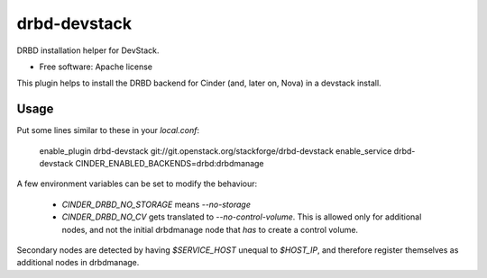 =============
drbd-devstack
=============

DRBD installation helper for DevStack.

* Free software: Apache license

This plugin helps to install the DRBD backend for Cinder 
(and, later on, Nova) in a devstack install.

Usage
-----

Put some lines similar to these in your `local.conf`:

    enable_plugin drbd-devstack git://git.openstack.org/stackforge/drbd-devstack
    enable_service drbd-devstack
    CINDER_ENABLED_BACKENDS=drbd:drbdmanage


A few environment variables can be set to modify the behaviour:

  * `CINDER_DRBD_NO_STORAGE` means `--no-storage`
  * `CINDER_DRBD_NO_CV` gets translated to `--no-control-volume`.
    This is allowed only for additional nodes, and not the initial drbdmanage node that *has* to create a control volume.


Secondary nodes are detected by having `$SERVICE_HOST` unequal to `$HOST_IP`, and therefore register themselves as additional nodes in drbdmanage.
